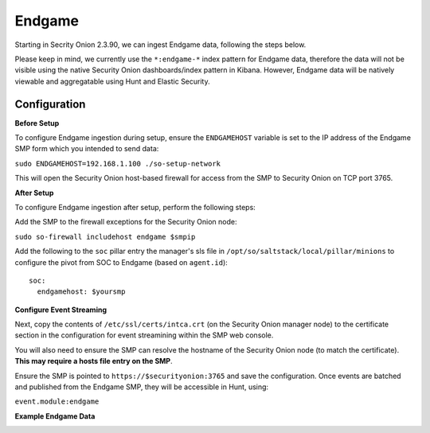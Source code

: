 Endgame
==============

Starting in Secrity Onion 2.3.90, we can ingest Endgame data, following the steps below.

Please keep in mind, we currently use the ``*:endgame-*`` index pattern for Endgame data, therefore 
the data will not be visible using the native Security Onion dashboards/index pattern in Kibana. However, Endgame 
data will be natively viewable and aggregatable using Hunt and Elastic Security.

Configuration
------------

**Before Setup**

To configure Endgame ingestion during setup, ensure the ``ENDGAMEHOST`` variable is set to the IP address of the Endgame SMP form which you intended to send data:

``sudo ENDGAMEHOST=192.168.1.100 ./so-setup-network``

This will open the Security Onion host-based firewall for access from the SMP to Security Onion on TCP port 3765.


**After Setup**

To configure Endgame ingestion after setup, perform the following steps:

Add the SMP to the firewall exceptions for the Security Onion node:

``sudo so-firewall includehost endgame $smpip``

Add the following to the ``soc`` pillar entry the manager's sls file in ``/opt/so/saltstack/local/pillar/minions`` to configure the pivot from SOC to Endgame (based on ``agent.id``):

::
 
  soc:
    endgamehost: $yoursmp
    


**Configure Event Streaming**

Next, copy the contents of ``/etc/ssl/certs/intca.crt`` (on the Security Onion manager node) to the certificate section in the configuration for event streamining within the SMP web console.

You will also need to ensure the SMP can resolve the hostname of the Security Onion node (to match the certificate).  **This may require a hosts file entry on the SMP**.

Ensure the SMP is pointed to ``https://$securityonion:3765`` and save the configuration. Once events are batched and published from the Endgame SMP, they will be accessible in Hunt, using:

``event.module:endgame``

**Example Endgame Data**

.. image:: https://user-images.githubusercontent.com/16829864/142234485-31778c15-e534-4747-882f-b82aafd14589.png
 :target: https://user-images.githubusercontent.com/16829864/142234485-31778c15-e534-4747-882f-b82aafd14589.png
